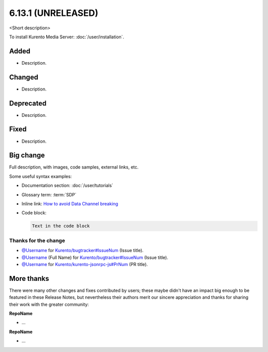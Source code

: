 ===================
6.13.1 (UNRELEASED)
===================

<Short description>

To install Kurento Media Server: :doc:`/user/installation`.



Added
=====

* Description.



Changed
=======

* Description.



Deprecated
==========

* Description.



Fixed
=====

* Description.



Big change
==========

Full description, with images, code samples, external links, etc.

Some useful syntax examples:

* Documentation section: :doc:`/user/tutorials`

* Glossary term: :term:`SDP`

* Inline link: `How to avoid Data Channel breaking <https://blog.mozilla.org/webrtc/how-to-avoid-data-channel-breaking/>`__

* Code block:

  .. code-block:: text

     Text in the code block



Thanks for the change
---------------------

* `@Username <https://github.com/Username>`__ for `Kurento/bugtracker#IssueNum <https://github.com/Kurento/bugtracker/issues/IssueNum>`__ (Issue title).
* `@Username <https://github.com/Username>`__ (Full Name) for `Kurento/bugtracker#IssueNum <https://github.com/Kurento/bugtracker/issues/IssueNum>`__ (Issue title).
* `@Username <https://github.com/Username>`__ for `Kurento/kurento-jsonrpc-js#PrNum <https://github.com/Kurento/kurento-jsonrpc-js/pull/PrNum>`__ (PR title).



More thanks
===========

There were many other changes and fixes contributed by users; these maybe didn't have an impact big enough to be featured in these Release Notes, but nevertheless their authors merit our sincere appreciation and thanks for sharing their work with the greater community:

**RepoName**

* ...

**RepoName**

* ...
